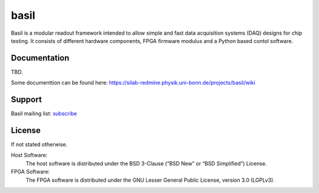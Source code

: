 ===============================================
basil
===============================================

Basil is a modular readout framework intended to allow simple and fast data acquisition systems (DAQ) designs for chip testing. 
It consists of different hardware components, FPGA firmware modulus and a Python based contol software.

Documentation
=============

TBD.

Some documenttion can be found here: https://silab-redmine.physik.uni-bonn.de/projects/basil/wiki 

Support
=======

Basil mailing list: `subscribe <https://e-groups.cern.ch/e-groups/EgroupsSubscription.do?egroupName=basil-devel>`_

License
============

If not stated otherwise.

Host Software:
  The host software is distributed under the BSD 3-Clause (“BSD New” or “BSD Simplified”) License.

FPGA Software:
  The FPGA software is distributed under the GNU Lesser General Public License, version 3.0 (LGPLv3).
